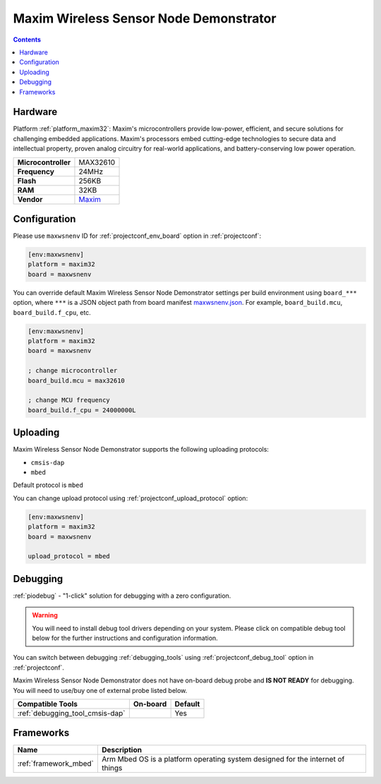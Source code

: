 ..  Copyright (c) 2014-present PlatformIO <contact@platformio.org>
    Licensed under the Apache License, Version 2.0 (the "License");
    you may not use this file except in compliance with the License.
    You may obtain a copy of the License at
       http://www.apache.org/licenses/LICENSE-2.0
    Unless required by applicable law or agreed to in writing, software
    distributed under the License is distributed on an "AS IS" BASIS,
    WITHOUT WARRANTIES OR CONDITIONS OF ANY KIND, either express or implied.
    See the License for the specific language governing permissions and
    limitations under the License.

.. _board_maxim32_maxwsnenv:

Maxim Wireless Sensor Node Demonstrator
=======================================

.. contents::

Hardware
--------

Platform :ref:`platform_maxim32`: Maxim's microcontrollers provide low-power, efficient, and secure solutions for challenging embedded applications. Maxim's processors embed cutting-edge technologies to secure data and intellectual property, proven analog circuitry for real-world applications, and battery-conserving low power operation.

.. list-table::

  * - **Microcontroller**
    - MAX32610
  * - **Frequency**
    - 24MHz
  * - **Flash**
    - 256KB
  * - **RAM**
    - 32KB
  * - **Vendor**
    - `Maxim <https://developer.mbed.org/platforms/MAXWSNENV/?utm_source=platformio.org&utm_medium=docs>`__


Configuration
-------------

Please use ``maxwsnenv`` ID for :ref:`projectconf_env_board` option in :ref:`projectconf`:

.. code-block:: ini

  [env:maxwsnenv]
  platform = maxim32
  board = maxwsnenv

You can override default Maxim Wireless Sensor Node Demonstrator settings per build environment using
``board_***`` option, where ``***`` is a JSON object path from
board manifest `maxwsnenv.json <https://github.com/platformio/platform-maxim32/blob/master/boards/maxwsnenv.json>`_. For example,
``board_build.mcu``, ``board_build.f_cpu``, etc.

.. code-block:: ini

  [env:maxwsnenv]
  platform = maxim32
  board = maxwsnenv

  ; change microcontroller
  board_build.mcu = max32610

  ; change MCU frequency
  board_build.f_cpu = 24000000L


Uploading
---------
Maxim Wireless Sensor Node Demonstrator supports the following uploading protocols:

* ``cmsis-dap``
* ``mbed``

Default protocol is ``mbed``

You can change upload protocol using :ref:`projectconf_upload_protocol` option:

.. code-block:: ini

  [env:maxwsnenv]
  platform = maxim32
  board = maxwsnenv

  upload_protocol = mbed

Debugging
---------

:ref:`piodebug` - "1-click" solution for debugging with a zero configuration.

.. warning::
    You will need to install debug tool drivers depending on your system.
    Please click on compatible debug tool below for the further
    instructions and configuration information.

You can switch between debugging :ref:`debugging_tools` using
:ref:`projectconf_debug_tool` option in :ref:`projectconf`.

Maxim Wireless Sensor Node Demonstrator does not have on-board debug probe and **IS NOT READY** for debugging. You will need to use/buy one of external probe listed below.

.. list-table::
  :header-rows:  1

  * - Compatible Tools
    - On-board
    - Default
  * - :ref:`debugging_tool_cmsis-dap`
    - 
    - Yes

Frameworks
----------
.. list-table::
    :header-rows:  1

    * - Name
      - Description

    * - :ref:`framework_mbed`
      - Arm Mbed OS is a platform operating system designed for the internet of things
